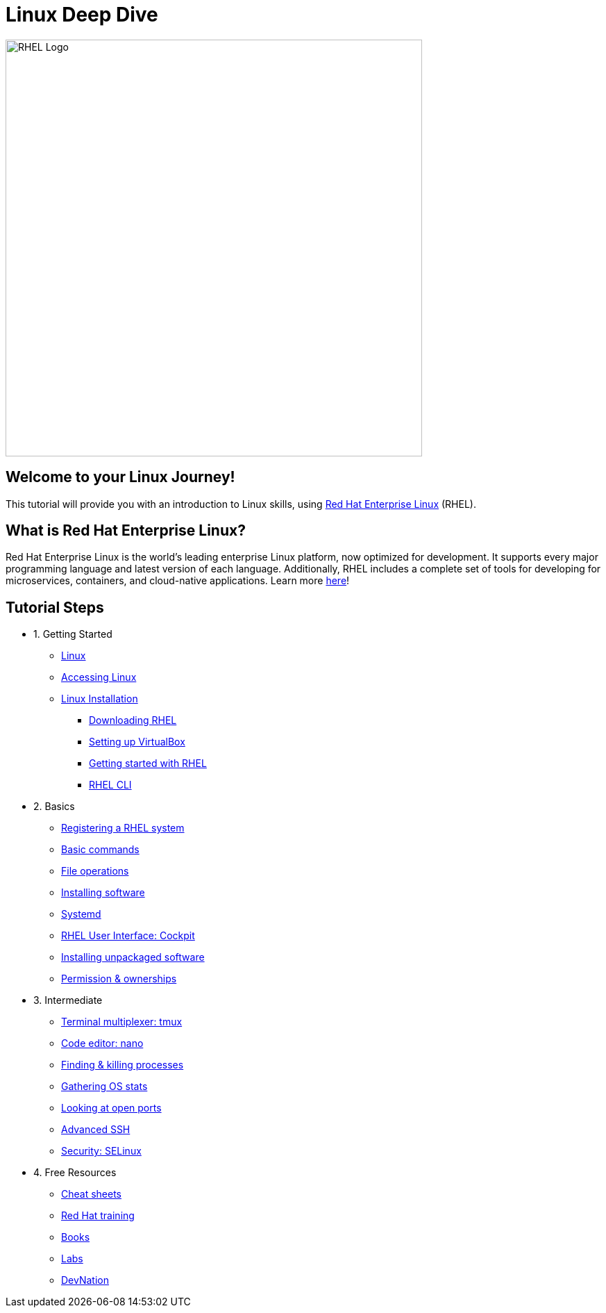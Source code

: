 = Linux Deep Dive
:page-layout: home
:!sectids:

image::rhel-logo.png[RHEL Logo, 600]

[.text-center.strong]
== Welcome to your Linux Journey!

This tutorial will provide you with an introduction to Linux skills, using https://www.redhat.com/en/technologies/linux-platforms/enterprise-linux[Red Hat Enterprise Linux] (RHEL).

[.text-center.strong]
== What is Red Hat Enterprise Linux?

Red Hat Enterprise Linux is the world’s leading enterprise Linux platform, now optimized for development. It supports every major programming language and latest version of each language. Additionally, RHEL includes a complete set of tools for developing for microservices, containers, and cloud-native applications. Learn more https://developers.redhat.com/products/rhel/overview[here]!

[.tiles.browse]
== Tutorial Steps

[.tile]
- 1. Getting Started
* xref:introduction.adoc[Linux]
* xref:setup-lab.adoc[Accessing Linux]
* xref:setup-vm.adoc[Linux Installation]
** xref:setup-vm.adoc#downloadingrhel[Downloading RHEL]
** xref:setup-vm.adoc#virtualbox[Setting up VirtualBox]
** xref:setup-vm.adoc#gettingstarted[Getting started with RHEL]
** xref:setup-vm.adoc#rhel-cli[RHEL CLI]


[.tile]
- 2. Basics
* xref:registering.adoc[Registering a RHEL system]
* xref:basic-commands.adoc[Basic commands]
* xref:file-operations.adoc[File operations]
* xref:installing-software.adoc[Installing software]
* xref:systemd.adoc[Systemd]
* xref:cockpit.adoc[RHEL User Interface: Cockpit]
* xref:unpackaged-software.adoc[Installing unpackaged software]
* xref:permissions.adoc[Permission & ownerships]

[.tile]
- 3. Intermediate
* xref:tmux.adoc[Terminal multiplexer: tmux]
* xref:nano.adoc[Code editor: nano]
* xref:processes.adoc[Finding & killing processes]
* xref:os-stats.adoc[Gathering OS stats]
* xref:open-ports.adoc[Looking at open ports]
* xref:advanced-ssh.adoc[Advanced SSH]
* xref:selinux-security.adoc[Security: SELinux]

[.tile]
- 4. Free Resources
* xref:resources/cheat-sheets.adoc[Cheat sheets]
* xref:resources/training.adoc[Red Hat training]
* xref:resources/books.adoc[Books]
* xref:resources/labs.adoc[Labs]
* xref:resources/devnation.adoc[DevNation]
